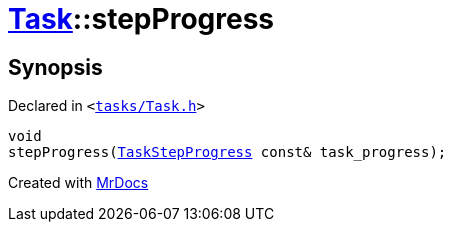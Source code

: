 [#Task-stepProgress]
= xref:Task.adoc[Task]::stepProgress
:relfileprefix: ../
:mrdocs:


== Synopsis

Declared in `&lt;https://github.com/PrismLauncher/PrismLauncher/blob/develop/launcher/tasks/Task.h#L149[tasks&sol;Task&period;h]&gt;`

[source,cpp,subs="verbatim,replacements,macros,-callouts"]
----
void
stepProgress(xref:TaskStepProgress.adoc[TaskStepProgress] const& task&lowbar;progress);
----



[.small]#Created with https://www.mrdocs.com[MrDocs]#

